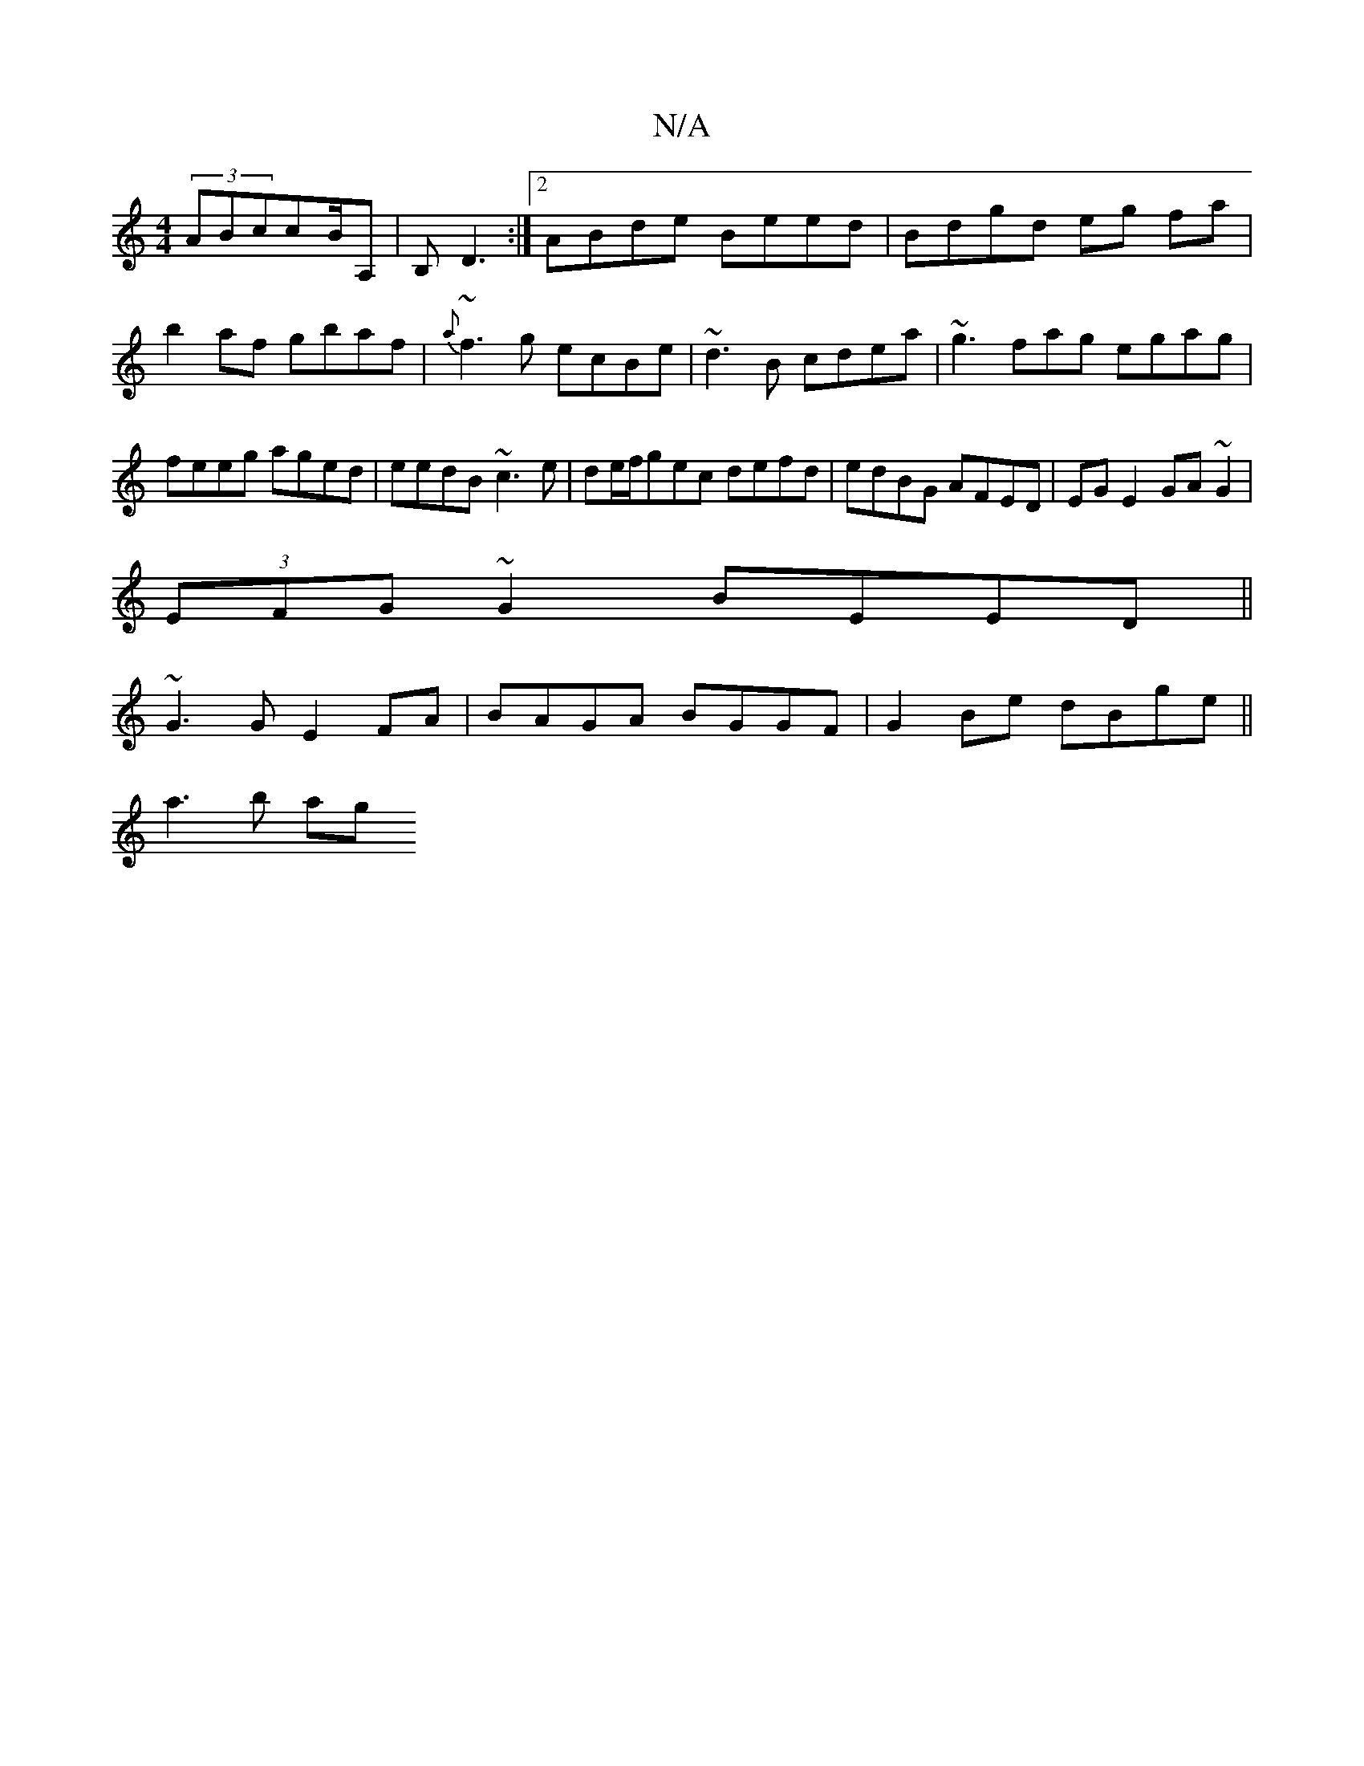 X:1
T:N/A
M:4/4
R:N/A
K:Cmajor
(3ABccB/A,| B,D3 :|2 ABde Beed|Bdgd eg fa|b2af gbaf|{a}~f3g ecBe|~d3B cdea|~g3fag egag|feeg aged|eedB ~c3e|de/f/gec defd|edBG AFED|EGE2 GA~G2|
(3EFG ~G2 BEED||
~G3 G E2 FA|BAGA BGGF|G2Be dBge||
a3b ag